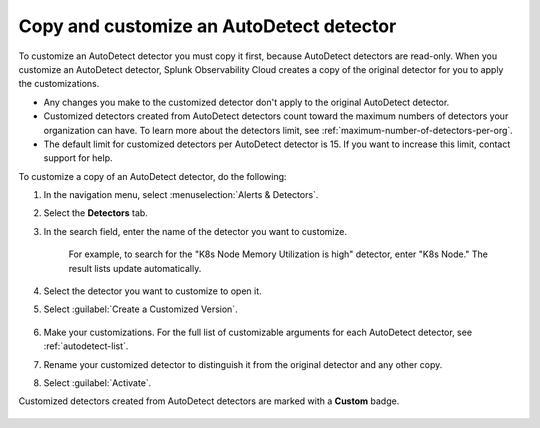 .. _autodetect-customize:

Copy and customize an AutoDetect detector
******************************************************

To customize an AutoDetect detector you must copy it first, because AutoDetect detectors are read-only. When you customize an AutoDetect detector, Splunk Observability Cloud creates a copy of the original detector for you to apply the customizations.

- Any changes you make to the customized detector don't apply to the original AutoDetect detector.
- Customized detectors created from AutoDetect detectors count toward the maximum numbers of detectors your organization can have. To learn more about the detectors limit, see :ref:`maximum-number-of-detectors-per-org`.
- The default limit for customized detectors per AutoDetect detector is 15. If you want to increase this limit, contact support for help.

To customize a copy of an AutoDetect detector, do the following:

#. In the navigation menu, select :menuselection:`Alerts & Detectors`. 
#. Select the :strong:`Detectors` tab.
#. In the search field, enter the name of the detector you want to customize.
    
    For example, to search for the "K8s Node Memory Utilization is high" detector, enter "K8s Node." The result lists update automatically.

    .. image:: /_images/images-detectors-alerts/autodetect/autodetect-search.png
      :width: 80%
      :alt: This screenshot shows what an searching for an AutoDetect looks like on the Alerts page.

#. Select the detector you want to customize to open it.
#. Select :guilabel:`Create a Customized Version`.

    .. image:: /_images/images-detectors-alerts/autodetect/autodetect-disable-customize.png
      :width: 60%
      :alt: This screenshot shows the position of the Create a Customized Version button.

#. Make your customizations. For the full list of customizable arguments for each AutoDetect detector, see :ref:`autodetect-list`.
#. Rename your customized detector to distinguish it from the original detector and any other copy.
#. Select :guilabel:`Activate`.

Customized detectors created from AutoDetect detectors are marked with a :strong:`Custom` badge.

    .. image:: /_images/images-detectors-alerts/autodetect/autodetect-custom.png
      :width: 90%
      :alt: This screenshot shows a customized detector indicated by the Custom badge.

